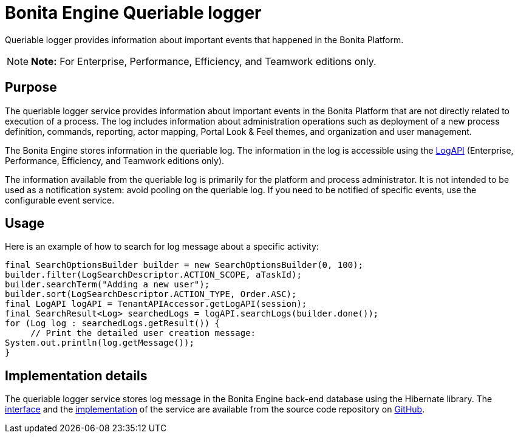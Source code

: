= Bonita Engine Queriable logger

Queriable logger provides information about important events that happened in the Bonita Platform.

NOTE: *Note:* For Enterprise, Performance, Efficiency, and Teamwork editions only.


== Purpose

The queriable logger service provides information about important events in the Bonita Platform that are not directly related to execution of a process.
The log includes information about administration operations such as deployment of a new process definition, commands, reporting, actor mapping, Portal Look & Feel themes, and organization and user management.

The Bonita Engine stores information in the queriable log.
The information in the log is accessible using the http://documentation.bonitasoft.com/javadoc/api/{varVersion}/index.html[LogAPI] (Enterprise, Performance, Efficiency, and Teamwork editions only).

The information available from the queriable log is primarily for the platform and process administrator.
It is not intended to be used as a notification system: avoid pooling on the queriable log.
If you need to be notified of specific events, use the configurable event service.

== Usage

Here is an example of how to search for log message about a specific activity:

[source,groovy]
----
final SearchOptionsBuilder builder = new SearchOptionsBuilder(0, 100);
builder.filter(LogSearchDescriptor.ACTION_SCOPE, aTaskId);
builder.searchTerm("Adding a new user");
builder.sort(LogSearchDescriptor.ACTION_TYPE, Order.ASC);
final LogAPI logAPI = TenantAPIAccessor.getLogAPI(session);
final SearchResult<Log> searchedLogs = logAPI.searchLogs(builder.done());
for (Log log : searchedLogs.getResult()) {
     // Print the detailed user creation message:
System.out.println(log.getMessage());
}
----

== Implementation details

The queriable logger service stores log message in the Bonita Engine back-end database using the Hibernate library.
The https://github.com/bonitasoft/bonita-engine/blob/master/services/bonita-log/bonita-log-api/src/main/java/org/bonitasoft/engine/services/QueriableLoggerService.java[interface] and the https://github.com/bonitasoft/bonita-engine/tree/master/services/bonita-log/bonita-log-impl/src/main/java/org/bonitasoft/engine/services/impl[implementation] of the service are available from the source code repository on https://github.com/bonitasoft/[GitHub].
